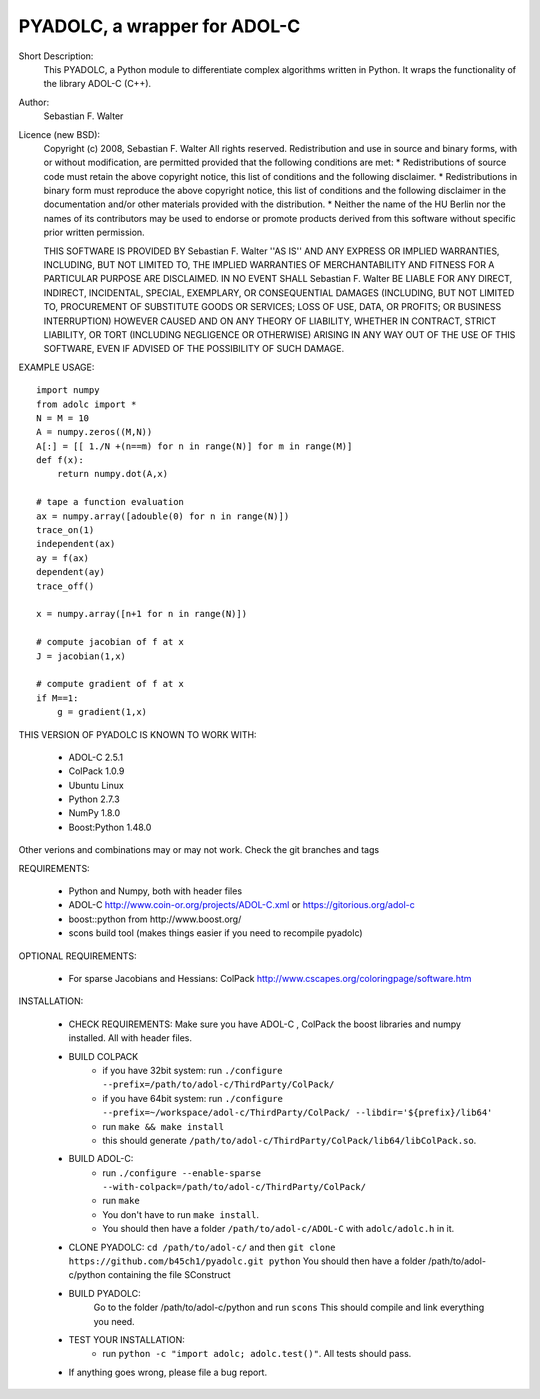 =============================
PYADOLC, a wrapper for ADOL-C
=============================

Short Description:
    This PYADOLC, a Python module to differentiate complex algorithms written in Python.
    It wraps the functionality of the library ADOL-C (C++).

Author:
    Sebastian F. Walter

Licence (new BSD):
    Copyright (c) 2008, Sebastian F. Walter
    All rights reserved.
    Redistribution and use in source and binary forms, with or without
    modification, are permitted provided that the following conditions are met:
    * Redistributions of source code must retain the above copyright
    notice, this list of conditions and the following disclaimer.
    * Redistributions in binary form must reproduce the above copyright
    notice, this list of conditions and the following disclaimer in the
    documentation and/or other materials provided with the distribution.
    * Neither the name of the HU Berlin nor the
    names of its contributors may be used to endorse or promote products
    derived from this software without specific prior written permission.

    THIS SOFTWARE IS PROVIDED BY Sebastian F. Walter ''AS IS'' AND ANY
    EXPRESS OR IMPLIED WARRANTIES, INCLUDING, BUT NOT LIMITED TO, THE IMPLIED
    WARRANTIES OF MERCHANTABILITY AND FITNESS FOR A PARTICULAR PURPOSE ARE
    DISCLAIMED. IN NO EVENT SHALL Sebastian F. Walter BE LIABLE FOR ANY
    DIRECT, INDIRECT, INCIDENTAL, SPECIAL, EXEMPLARY, OR CONSEQUENTIAL DAMAGES
    (INCLUDING, BUT NOT LIMITED TO, PROCUREMENT OF SUBSTITUTE GOODS OR SERVICES;
    LOSS OF USE, DATA, OR PROFITS; OR BUSINESS INTERRUPTION) HOWEVER CAUSED AND
    ON ANY THEORY OF LIABILITY, WHETHER IN CONTRACT, STRICT LIABILITY, OR TORT
    (INCLUDING NEGLIGENCE OR OTHERWISE) ARISING IN ANY WAY OUT OF THE USE OF THIS
    SOFTWARE, EVEN IF ADVISED OF THE POSSIBILITY OF SUCH DAMAGE.


EXAMPLE USAGE::

    import numpy
    from adolc import *
    N = M = 10
    A = numpy.zeros((M,N))
    A[:] = [[ 1./N +(n==m) for n in range(N)] for m in range(M)]
    def f(x):
        return numpy.dot(A,x)

    # tape a function evaluation
    ax = numpy.array([adouble(0) for n in range(N)])
    trace_on(1)
    independent(ax)
    ay = f(ax)
    dependent(ay)
    trace_off()

    x = numpy.array([n+1 for n in range(N)])

    # compute jacobian of f at x
    J = jacobian(1,x)

    # compute gradient of f at x
    if M==1:
        g = gradient(1,x)


THIS VERSION OF PYADOLC IS KNOWN TO WORK WITH:

    * ADOL-C 2.5.1
    * ColPack 1.0.9
    * Ubuntu Linux
    * Python 2.7.3
    * NumPy 1.8.0
    * Boost:Python 1.48.0

Other verions and combinations may or may not work.
Check the git branches and tags

REQUIREMENTS:

    * Python and Numpy, both with header files
    * ADOL-C http://www.coin-or.org/projects/ADOL-C.xml or https://gitorious.org/adol-c
    * boost::python from http://www.boost.org/
    * scons build tool (makes things easier if you need to recompile pyadolc)

OPTIONAL REQUIREMENTS:

    * For sparse Jacobians and Hessians: ColPack http://www.cscapes.org/coloringpage/software.htm

INSTALLATION:

    * CHECK REQUIREMENTS: Make sure you have ADOL-C , ColPack the boost libraries and numpy installed. All with header files.
    * BUILD COLPACK
        * if you have 32bit system: run ``./configure --prefix=/path/to/adol-c/ThirdParty/ColPack/``
        * if you have 64bit system: run ``./configure --prefix=~/workspace/adol-c/ThirdParty/ColPack/ --libdir='${prefix}/lib64'``
        * run ``make && make install``
        * this should generate ``/path/to/adol-c/ThirdParty/ColPack/lib64/libColPack.so``.
    * BUILD ADOL-C:
        * run ``./configure --enable-sparse --with-colpack=/path/to/adol-c/ThirdParty/ColPack/``
        * run ``make``
        * You don't have to run ``make install``.
        * You should then have a folder ``/path/to/adol-c/ADOL-C`` with  ``adolc/adolc.h`` in it.
    * CLONE PYADOLC: ``cd /path/to/adol-c/`` and then ``git clone https://github.com/b45ch1/pyadolc.git python``
      You should then have a folder /path/to/adol-c/python containing the file SConstruct
    * BUILD PYADOLC:
        Go to the folder /path/to/adol-c/python and run ``scons``
        This should compile and link everything you need.
    * TEST YOUR INSTALLATION:
        * run ``python -c "import adolc; adolc.test()"``. All tests should pass.
    * If anything goes wrong, please file a bug report.


